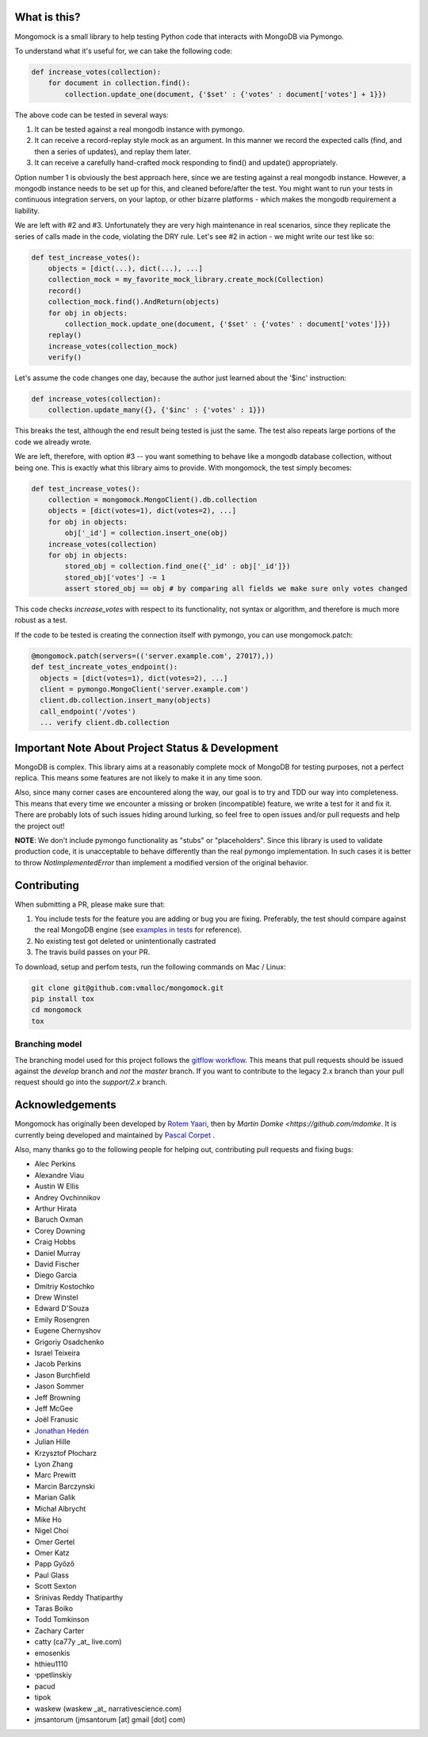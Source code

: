 |travis| |pypi_version| |pypi_license| |pypi_wheel|


What is this?
-------------
Mongomock is a small library to help testing Python code that interacts with MongoDB via Pymongo.

To understand what it's useful for, we can take the following code:

.. code-block:: python

 def increase_votes(collection):
     for document in collection.find():
         collection.update_one(document, {'$set' : {'votes' : document['votes'] + 1}})

The above code can be tested in several ways:

1. It can be tested against a real mongodb instance with pymongo.
2. It can receive a record-replay style mock as an argument. In this manner we record the
   expected calls (find, and then a series of updates), and replay them later.
3. It can receive a carefully hand-crafted mock responding to find() and update() appropriately.

Option number 1 is obviously the best approach here, since we are testing against a real mongodb
instance. However, a mongodb instance needs to be set up for this, and cleaned before/after the
test. You might want to run your tests in continuous integration servers, on your laptop, or
other bizarre platforms - which makes the mongodb requirement a liability.

We are left with #2 and #3. Unfortunately they are very high maintenance in real scenarios,
since they replicate the series of calls made in the code, violating the DRY rule. Let's see
#2 in action - we might write our test like so:

.. code-block:: python

 def test_increase_votes():
     objects = [dict(...), dict(...), ...]
     collection_mock = my_favorite_mock_library.create_mock(Collection)
     record()
     collection_mock.find().AndReturn(objects)
     for obj in objects:
         collection_mock.update_one(document, {'$set' : {'votes' : document['votes']}})
     replay()
     increase_votes(collection_mock)
     verify()

Let's assume the code changes one day, because the author just learned about the '$inc' instruction:

.. code-block:: python

 def increase_votes(collection):
     collection.update_many({}, {'$inc' : {'votes' : 1}})

This breaks the test, although the end result being tested is just the same. The test also repeats
large portions of the code we already wrote.

We are left, therefore, with option #3 -- you want something to behave like a mongodb database
collection, without being one. This is exactly what this library aims to provide. With mongomock,
the test simply becomes:

.. code-block:: python

 def test_increase_votes():
     collection = mongomock.MongoClient().db.collection
     objects = [dict(votes=1), dict(votes=2), ...]
     for obj in objects:
         obj['_id'] = collection.insert_one(obj)
     increase_votes(collection)
     for obj in objects:
         stored_obj = collection.find_one({'_id' : obj['_id']})
         stored_obj['votes'] -= 1
         assert stored_obj == obj # by comparing all fields we make sure only votes changed

This code checks *increase_votes* with respect to its functionality, not syntax or algorithm, and
therefore is much more robust as a test.

If the code to be tested is creating the connection itself with pymongo, you can use
mongomock.patch:

.. code-block:: python

  @mongomock.patch(servers=(('server.example.com', 27017),))
  def test_increate_votes_endpoint():
    objects = [dict(votes=1), dict(votes=2), ...]
    client = pymongo.MongoClient('server.example.com')
    client.db.collection.insert_many(objects)
    call_endpoint('/votes')
    ... verify client.db.collection


Important Note About Project Status & Development
-------------------------------------------------

MongoDB is complex. This library aims at a reasonably complete mock of MongoDB for testing purposes,
not a perfect replica. This means some features are not likely to make it in any time soon.

Also, since many corner cases are encountered along the way, our goal is to try and TDD our way into
completeness. This means that every time we encounter a missing or broken (incompatible) feature, we
write a test for it and fix it. There are probably lots of such issues hiding around lurking, so feel
free to open issues and/or pull requests and help the project out!

**NOTE**: We don't include pymongo functionality as "stubs" or "placeholders". Since this library is
used to validate production code, it is unacceptable to behave differently than the real pymongo
implementation. In such cases it is better to throw `NotImplementedError` than implement a modified
version of the original behavior.

Contributing
------------

When submitting a PR, please make sure that:

1. You include tests for the feature you are adding or bug you are fixing. Preferably, the test should
   compare against the real MongoDB engine (see `examples in tests`_ for reference).
2. No existing test got deleted or unintentionally castrated
3. The travis build passes on your PR.

To download, setup and perfom tests, run the following commands on Mac / Linux:

.. code-block:: bash

 git clone git@github.com:vmalloc/mongomock.git
 pip install tox
 cd mongomock
 tox


Branching model
~~~~~~~~~~~~~~~

The branching model used for this project follows the `gitflow workflow`_.  This means that pull requests
should be issued against the `develop` branch and *not* the `master` branch. If you want to contribute to
the legacy 2.x branch than your pull request should go into the `support/2.x` branch.

Acknowledgements
----------------

Mongomock has originally been developed by `Rotem Yaari <https://github.com/vmalloc/>`_, then by `Martin Domke <https://github.com/mdomke`. It is currently being developed and maintained by `Pascal Corpet <https://github.com/pcorpet>`_ .

Also, many thanks go to the following people for helping out, contributing pull requests and fixing bugs:

* Alec Perkins
* Alexandre Viau
* Austin W Ellis
* Andrey Ovchinnikov
* Arthur Hirata
* Baruch Oxman
* Corey Downing
* Craig Hobbs
* Daniel Murray
* David Fischer
* Diego Garcia
* Dmitriy Kostochko
* Drew Winstel
* Edward D'Souza
* Emily Rosengren
* Eugene Chernyshov
* Grigoriy Osadchenko
* Israel Teixeira
* Jacob Perkins
* Jason Burchfield
* Jason Sommer
* Jeff Browning
* Jeff McGee
* Joël Franusic
* `Jonathan Hedén <https://github.com/jheden/>`_
* Julian Hille
* Krzysztof Płocharz
* Lyon Zhang
* Marc Prewitt
* Marcin Barczynski
* Marian Galik
* Michał Albrycht
* Mike Ho
* Nigel Choi
* Omer Gertel
* Omer Katz
* Papp Győző
* Paul Glass
* Scott Sexton
* Srinivas Reddy Thatiparthy
* Taras Boiko
* Todd Tomkinson
* Zachary Carter
* catty (ca77y _at_ live.com)
* emosenkis
* hthieu1110
* יppetlinskiy
* pacud
* tipok
* waskew (waskew _at_ narrativescience.com)
* jmsantorum (jmsantorum [at] gmail [dot] com)


.. _examples in tests: https://github.com/vmalloc/mongomock/blob/master/tests/test__mongomock.py#L108

.. _gitflow workflow: https://www.atlassian.com/git/tutorials/comparing-workflows/gitflow-workflow


.. |travis| image:: https://travis-ci.org/mongomock/mongomock.svg?branch=develop
    :target: https://travis-ci.org/mongomock/mongomock
    :alt: Travis CI build

.. |pypi_version| image:: https://img.shields.io/pypi/v/mongomock.svg
    :target: https://pypi.python.org/pypi/mongomock
    :alt: PyPI package

.. |pypi_license| image:: https://img.shields.io/pypi/l/mongomock.svg
    :alt: PyPI license

.. |pypi_wheel| image:: https://img.shields.io/pypi/wheel/mongomock.svg
    :alt: PyPI wheel status
